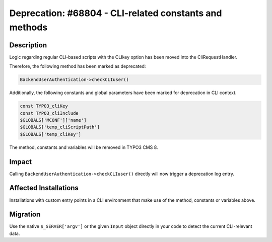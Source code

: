 =======================================================
Deprecation: #68804 - CLI-related constants and methods
=======================================================

Description
===========

Logic regarding regular CLI-based scripts with the CLIkey option has been moved
into the CliRequestHandler.

Therefore, the following method has been marked as deprecated:

.. code-block:: php

	BackendUserAuthentication->checkCLIuser()

Additionally, the following constants and global parameters have been marked for deprecation in CLI context.

.. code-block:: php

	const TYPO3_cliKey
	const TYPO3_cliInclude
	$GLOBALS['MCONF']['name']
	$GLOBALS['temp_cliScriptPath']
	$GLOBALS['temp_cliKey']

The method, constants and variables will be removed in TYPO3 CMS 8.


Impact
======

Calling ``BackendUserAuthentication->checkCLIuser()`` directly will now trigger a deprecation log entry.


Affected Installations
======================

Installations with custom entry points in a CLI environment that make use of the method, constants or variables above.


Migration
=========

Use the native ``$_SERVER['argv']`` or the given ``Input`` object directly in your code to detect the
current CLI-relevant data.